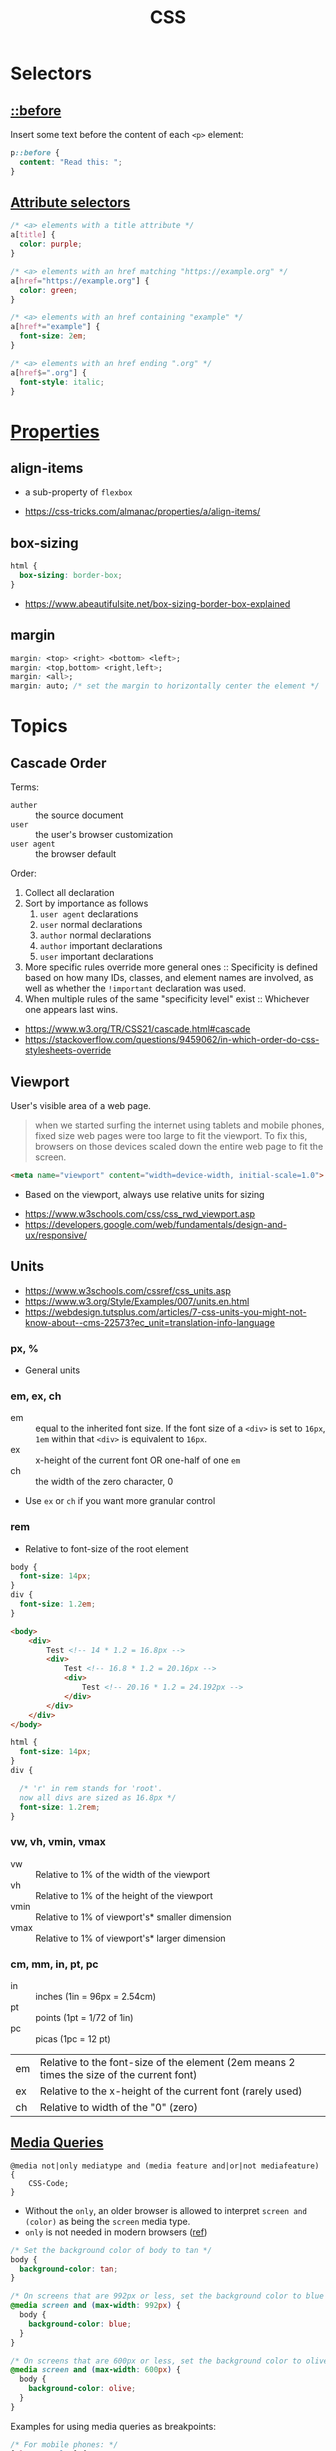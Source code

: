#+TITLE: CSS

* Selectors
** [[https://www.w3schools.com/cssref/sel_before.asp][::before]]
Insert some text before the content of each ~<p>~ element:

#+BEGIN_SRC css
  p::before { 
    content: "Read this: ";
  }
#+END_SRC

** [[https://developer.mozilla.org/en-US/docs/Web/CSS/Attribute_selectors][Attribute selectors]]
#+BEGIN_SRC css
  /* <a> elements with a title attribute */
  a[title] {
    color: purple;
  }

  /* <a> elements with an href matching "https://example.org" */
  a[href="https://example.org"] {
    color: green;
  }

  /* <a> elements with an href containing "example" */
  a[href*="example"] {
    font-size: 2em;
  }

  /* <a> elements with an href ending ".org" */
  a[href$=".org"] {
    font-style: italic;
  }
#+END_SRC

* [[https://www.w3schools.com/cssref/default.asp][Properties]]
** align-items
- a sub-property of ~flexbox~

[[file:_img/screenshot_2018-05-10_16-43-38.png]]

:REFERENCES:
- https://css-tricks.com/almanac/properties/a/align-items/
:END:

** box-sizing
[[file:_img/screenshot_2018-04-05_16-31-52.png]]

[[file:_img/screenshot_2018-04-05_16-32-04.png]]

[[file:_img/screenshot_2018-04-05_16-32-23.png]]

#+BEGIN_SRC css
  html {
    box-sizing: border-box;
  }
#+END_SRC

:REFERENCES:
- https://www.abeautifulsite.net/box-sizing-border-box-explained
:END:

** margin
#+BEGIN_SRC css
  margin: <top> <right> <bottom> <left>;
  margin: <top,bottom> <right,left>;
  margin: <all>;
  margin: auto; /* set the margin to horizontally center the element */
#+END_SRC

* Topics
** Cascade Order
Terms:
- ~auther~     :: the source document
- ~user~       :: the user's browser customization
- ~user agent~ :: the browser default

Order:
1. Collect all declaration
2. Sort by importance as follows
   1. ~user agent~ declarations
   2. ~user~ normal declarations
   3. ~author~ normal declarations
   4. ~author~ important declarations
   5. ~user~ important declarations
3. More specific rules override more general ones ::
   Specificity is defined based on how many IDs, classes, and element names are involved,
   as well as whether the ~!important~ declaration was used.
4. When multiple rules of the same "specificity level" exist ::
   Whichever one appears last wins.

:REFERENCES:
- https://www.w3.org/TR/CSS21/cascade.html#cascade
- https://stackoverflow.com/questions/9459062/in-which-order-do-css-stylesheets-override
:END:

** Viewport
User's visible area of a web page.

#+BEGIN_QUOTE
when we started surfing the internet using tablets and mobile phones, fixed size web pages were too large to fit the viewport.
To fix this, browsers on those devices scaled down the entire web page to fit the screen.
#+END_QUOTE

#+BEGIN_SRC html
  <meta name="viewport" content="width=device-width, initial-scale=1.0">
#+END_SRC

- Based on the viewport, always use relative units for sizing

:REFERENCES:
- https://www.w3schools.com/css/css_rwd_viewport.asp
- https://developers.google.com/web/fundamentals/design-and-ux/responsive/
:END:

** Units
[[file:_img/screenshot_2018-03-01_15-51-32.png]]

:REFERENCES:
- https://www.w3schools.com/cssref/css_units.asp
- https://www.w3.org/Style/Examples/007/units.en.html
- https://webdesign.tutsplus.com/articles/7-css-units-you-might-not-know-about--cms-22573?ec_unit=translation-info-language
:END:

*** px, %
- General units

*** em, ex, ch
- em ::
  equal to the inherited font size.
  If the font size of a ~<div>~ is set to ~16px~, ~1em~ within that ~<div>~ is equivalent to ~16px~.
- ex :: x-height of the current font OR one-half of one ~em~
- ch :: the width of the zero character, 0
- Use ~ex~ or ~ch~ if you want more granular control

*** rem
- Relative to font-size of the root element

#+BEGIN_SRC css
  body {
    font-size: 14px;
  }
  div {
    font-size: 1.2em;
  }
#+END_SRC

#+BEGIN_SRC html
  <body>
      <div>
          Test <!-- 14 * 1.2 = 16.8px -->
          <div>
              Test <!-- 16.8 * 1.2 = 20.16px -->
              <div>
                  Test <!-- 20.16 * 1.2 = 24.192px -->
              </div>
          </div>
      </div>
  </body>
#+END_SRC

#+BEGIN_SRC css
  html {
    font-size: 14px;
  }
  div {
  
    /* 'r' in rem stands for 'root'. 
    now all divs are sized as 16.8px */
    font-size: 1.2rem; 
  }
#+END_SRC

*** vw, vh, vmin, vmax
- vw :: Relative to 1% of the width of the viewport
- vh :: Relative to 1% of the height of the viewport
- vmin :: Relative to 1% of viewport's* smaller dimension
- vmax :: Relative to 1% of viewport's* larger dimension

*** cm, mm, in, pt, pc
- in :: inches (1in = 96px = 2.54cm)
- pt :: points (1pt = 1/72 of 1in)
- pc :: picas (1pc = 12 pt)

| em	   | Relative to the font-size of the element (2em means 2 times the size of the current font) |
| ex	   | Relative to the x-height of the current font (rarely used)                                |
| ch	   | Relative to width of the "0" (zero)                                                       |

** [[https://www.w3schools.com/cssref/css3_pr_mediaquery.asp][Media Queries]]
#+BEGIN_EXAMPLE
  @media not|only mediatype and (media feature and|or|not mediafeature) {
      CSS-Code;
  }
#+END_EXAMPLE
- Without the ~only~, an older browser is allowed to interpret ~screen and (color)~ as being the ~screen~ media type. 
- ~only~ is not needed in modern browsers ([[https://stackoverflow.com/questions/9286325/what-exactly-does-the-only-keyword-do-in-css-media-queries][ref]])

#+BEGIN_SRC css
  /* Set the background color of body to tan */
  body {
    background-color: tan;
  }

  /* On screens that are 992px or less, set the background color to blue */
  @media screen and (max-width: 992px) {
    body {
      background-color: blue;
    }
  }

  /* On screens that are 600px or less, set the background color to olive */
  @media screen and (max-width: 600px) {
    body {
      background-color: olive;
    }
  }
#+END_SRC

Examples for using media queries as breakpoints:
#+BEGIN_SRC css
  /* For mobile phones: */
  [class*="col-"] {
    width: 100%;
  }
  @media only screen and (min-width: 600px) {
    /* For tablets: */
    .col-s-1 {width: 8.33%;}
    .col-s-2 {width: 16.66%;}
    .col-s-3 {width: 25%;}
    .col-s-4 {width: 33.33%;}
    .col-s-5 {width: 41.66%;}
    .col-s-6 {width: 50%;}
    .col-s-7 {width: 58.33%;}
    .col-s-8 {width: 66.66%;}
    .col-s-9 {width: 75%;}
    .col-s-10 {width: 83.33%;}
    .col-s-11 {width: 91.66%;}
    .col-s-12 {width: 100%;}
  }
  @media only screen and (min-width: 768px) {
    /* For desktop: */
    .col-1 {width: 8.33%;}
    .col-2 {width: 16.66%;}
    .col-3 {width: 25%;}
    .col-4 {width: 33.33%;}
    .col-5 {width: 41.66%;}
    .col-6 {width: 50%;}
    .col-7 {width: 58.33%;}
    .col-8 {width: 66.66%;}
    .col-9 {width: 75%;}
    .col-10 {width: 83.33%;}
    .col-11 {width: 91.66%;}
    .col-12 {width: 100%;}
  }
#+END_SRC

#+BEGIN_SRC html
  <div class="row">
    <div class="col-3 col-s-3">...</div>
    <div class="col-6 col-s-9">...</div>
    <div class="col-3 col-s-12">...</div>
  </div>
#+END_SRC

:REFERENCES:
- https://www.w3schools.com/css/css_rwd_mediaqueries.asp
:END:

** text-align: center; vs margin: auto;
- ~text-align: center;~ ::
  To center the content of an element ( text, images etc.)
  Although it's possible to center an element using ~text-align~ alongside ~display: inline;~,
  It's not recommended.

- ~margin: auto;~ ::
  To center a element *with a known width*

:REFERENCES:
- https://teamtreehouse.com/community/text-align-center-margin-auto-which-one-is-better
:END:

** float: right; vs margin-left: auto;
[[file:_img/screenshot_2018-05-11_12-55-03.png]]

:REFERENCES:
- https://stackoverflow.com/questions/12242472/css-may-i-right-align-an-element-by-margin-0-0-0-auto
:END:

* Layouts
:REFERENCES:
- http://learnlayout.com/
:END:

** flexbox
- Only each *child* (direct descendant) of a flex container becomes a *flex item*

[[file:_img/screenshot_2018-02-26_16-16-14.png]]

[[file:_img/screenshot_2018-02-26_16-15-47.png]]

[[file:_img/screenshot_2018-02-26_16-15-57.png]]

[[file:_img/screenshot_2018-02-26_16-17-34.png]]

[[file:_img/screenshot_2018-02-26_16-17-43.png]]

[[file:_img/screenshot_2018-02-26_16-20-00.png]]

[[file:_img/screenshot_2018-02-26_16-20-37.png]]

~flex-flow~ = ~flex-direction~ + ~flex-wrap~

[[file:_img/screenshot_2018-02-26_16-21-05.png]]

- ~flex~ ::  ~flex-grow~ ~flex-shrink~ ~flex-basis~

- ~flex-grow~ ::
  When there is some space available, items share the space based on the ratio of this value.
  When ~flex-grow~ is 0, so items will not grow larger than their ~flex-basis~ size.

- ~flex-shrink~ ::
  Whene there is less space than required, items shrink their spaces based on the ratio of this value

- ~flex-basis~ ::
  The default size of the item.

[[file:_img/screenshot_2018-02-26_16-22-58.png]]

[[file:_img/screenshot_2018-02-26_16-33-39.png]]

[[file:_img/screenshot_2018-02-26_16-32-41.png]]

[[file:_img/screenshot_2018-02-26_16-40-48.png]]

[[file:_img/screenshot_2018-02-26_16-40-30.png]]

[[file:_img/screenshot_2018-02-26_16-41-17.png]]

:REFERENCES:
- https://stackoverflow.com/questions/14148162/does-the-css-flexbox-module-work-on-direct-child-elements-only
- https://developer.mozilla.org/en-US/docs/Web/CSS/CSS_Flexible_Box_Layout/Basic_Concepts_of_Flexbox
- https://developer.mozilla.org/en-US/docs/Web/CSS/CSS_Flexible_Box_Layout/Relationship_of_Flexbox_to_Other_Layout_Methods
:END:
